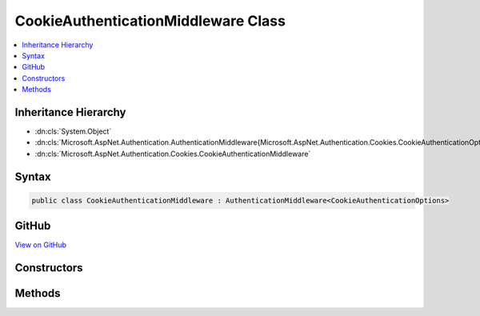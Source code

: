 

CookieAuthenticationMiddleware Class
====================================



.. contents:: 
   :local:







Inheritance Hierarchy
---------------------


* :dn:cls:`System.Object`
* :dn:cls:`Microsoft.AspNet.Authentication.AuthenticationMiddleware{Microsoft.AspNet.Authentication.Cookies.CookieAuthenticationOptions}`
* :dn:cls:`Microsoft.AspNet.Authentication.Cookies.CookieAuthenticationMiddleware`








Syntax
------

.. code-block:: csharp

   public class CookieAuthenticationMiddleware : AuthenticationMiddleware<CookieAuthenticationOptions>





GitHub
------

`View on GitHub <https://github.com/aspnet/apidocs/blob/master/aspnet/security/src/Microsoft.AspNet.Authentication.Cookies/CookieAuthenticationMiddleware.cs>`_





.. dn:class:: Microsoft.AspNet.Authentication.Cookies.CookieAuthenticationMiddleware

Constructors
------------

.. dn:class:: Microsoft.AspNet.Authentication.Cookies.CookieAuthenticationMiddleware
    :noindex:
    :hidden:

    
    .. dn:constructor:: Microsoft.AspNet.Authentication.Cookies.CookieAuthenticationMiddleware.CookieAuthenticationMiddleware(Microsoft.AspNet.Builder.RequestDelegate, Microsoft.AspNet.DataProtection.IDataProtectionProvider, Microsoft.Extensions.Logging.ILoggerFactory, Microsoft.Extensions.WebEncoders.IUrlEncoder, Microsoft.AspNet.Authentication.Cookies.CookieAuthenticationOptions)
    
        
        
        
        :type next: Microsoft.AspNet.Builder.RequestDelegate
        
        
        :type dataProtectionProvider: Microsoft.AspNet.DataProtection.IDataProtectionProvider
        
        
        :type loggerFactory: Microsoft.Extensions.Logging.ILoggerFactory
        
        
        :type urlEncoder: Microsoft.Extensions.WebEncoders.IUrlEncoder
        
        
        :type options: Microsoft.AspNet.Authentication.Cookies.CookieAuthenticationOptions
    
        
        .. code-block:: csharp
    
           public CookieAuthenticationMiddleware(RequestDelegate next, IDataProtectionProvider dataProtectionProvider, ILoggerFactory loggerFactory, IUrlEncoder urlEncoder, CookieAuthenticationOptions options)
    

Methods
-------

.. dn:class:: Microsoft.AspNet.Authentication.Cookies.CookieAuthenticationMiddleware
    :noindex:
    :hidden:

    
    .. dn:method:: Microsoft.AspNet.Authentication.Cookies.CookieAuthenticationMiddleware.CreateHandler()
    
        
        :rtype: Microsoft.AspNet.Authentication.AuthenticationHandler{Microsoft.AspNet.Authentication.Cookies.CookieAuthenticationOptions}
    
        
        .. code-block:: csharp
    
           protected override AuthenticationHandler<CookieAuthenticationOptions> CreateHandler()
    

